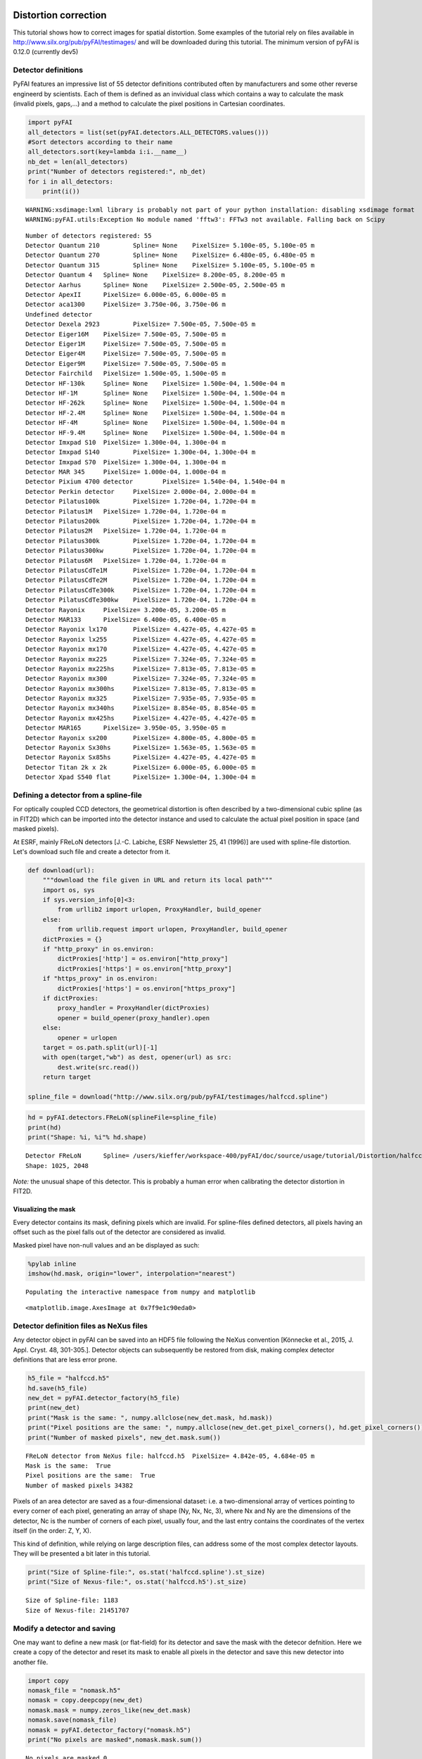
Distortion correction
=====================

This tutorial shows how to correct images for spatial distortion. Some
examples of the tutorial rely on files available in
http://www.silx.org/pub/pyFAI/testimages/ and will be downloaded during
this tutorial. The minimum version of pyFAI is 0.12.0 (currently dev5)

Detector definitions
--------------------

PyFAI features an impressive list of 55 detector definitions contributed
often by manufacturers and some other reverse engineerd by scientists.
Each of them is defined as an invividual class which contains a way to
calculate the mask (invalid pixels, gaps,…) and a method to calculate
the pixel positions in Cartesian coordinates.

.. code:: python

    import pyFAI
    all_detectors = list(set(pyFAI.detectors.ALL_DETECTORS.values()))
    #Sort detectors according to their name
    all_detectors.sort(key=lambda i:i.__name__)
    nb_det = len(all_detectors)
    print("Number of detectors registered:", nb_det)
    for i in all_detectors:
        print(i())


.. parsed-literal::

    WARNING:xsdimage:lxml library is probably not part of your python installation: disabling xsdimage format
    WARNING:pyFAI.utils:Exception No module named 'fftw3': FFTw3 not available. Falling back on Scipy


.. parsed-literal::

    Number of detectors registered: 55
    Detector Quantum 210	 Spline= None	 PixelSize= 5.100e-05, 5.100e-05 m
    Detector Quantum 270	 Spline= None	 PixelSize= 6.480e-05, 6.480e-05 m
    Detector Quantum 315	 Spline= None	 PixelSize= 5.100e-05, 5.100e-05 m
    Detector Quantum 4	 Spline= None	 PixelSize= 8.200e-05, 8.200e-05 m
    Detector Aarhus	 Spline= None	 PixelSize= 2.500e-05, 2.500e-05 m
    Detector ApexII	 PixelSize= 6.000e-05, 6.000e-05 m
    Detector aca1300	 PixelSize= 3.750e-06, 3.750e-06 m
    Undefined detector
    Detector Dexela 2923	 PixelSize= 7.500e-05, 7.500e-05 m
    Detector Eiger16M	 PixelSize= 7.500e-05, 7.500e-05 m
    Detector Eiger1M	 PixelSize= 7.500e-05, 7.500e-05 m
    Detector Eiger4M	 PixelSize= 7.500e-05, 7.500e-05 m
    Detector Eiger9M	 PixelSize= 7.500e-05, 7.500e-05 m
    Detector Fairchild	 PixelSize= 1.500e-05, 1.500e-05 m
    Detector HF-130k	 Spline= None	 PixelSize= 1.500e-04, 1.500e-04 m
    Detector HF-1M	 Spline= None	 PixelSize= 1.500e-04, 1.500e-04 m
    Detector HF-262k	 Spline= None	 PixelSize= 1.500e-04, 1.500e-04 m
    Detector HF-2.4M	 Spline= None	 PixelSize= 1.500e-04, 1.500e-04 m
    Detector HF-4M	 Spline= None	 PixelSize= 1.500e-04, 1.500e-04 m
    Detector HF-9.4M	 Spline= None	 PixelSize= 1.500e-04, 1.500e-04 m
    Detector Imxpad S10	 PixelSize= 1.300e-04, 1.300e-04 m
    Detector Imxpad S140	 PixelSize= 1.300e-04, 1.300e-04 m
    Detector Imxpad S70	 PixelSize= 1.300e-04, 1.300e-04 m
    Detector MAR 345	 PixelSize= 1.000e-04, 1.000e-04 m
    Detector Pixium 4700 detector	 PixelSize= 1.540e-04, 1.540e-04 m
    Detector Perkin detector	 PixelSize= 2.000e-04, 2.000e-04 m
    Detector Pilatus100k	 PixelSize= 1.720e-04, 1.720e-04 m
    Detector Pilatus1M	 PixelSize= 1.720e-04, 1.720e-04 m
    Detector Pilatus200k	 PixelSize= 1.720e-04, 1.720e-04 m
    Detector Pilatus2M	 PixelSize= 1.720e-04, 1.720e-04 m
    Detector Pilatus300k	 PixelSize= 1.720e-04, 1.720e-04 m
    Detector Pilatus300kw	 PixelSize= 1.720e-04, 1.720e-04 m
    Detector Pilatus6M	 PixelSize= 1.720e-04, 1.720e-04 m
    Detector PilatusCdTe1M	 PixelSize= 1.720e-04, 1.720e-04 m
    Detector PilatusCdTe2M	 PixelSize= 1.720e-04, 1.720e-04 m
    Detector PilatusCdTe300k	 PixelSize= 1.720e-04, 1.720e-04 m
    Detector PilatusCdTe300kw	 PixelSize= 1.720e-04, 1.720e-04 m
    Detector Rayonix	 PixelSize= 3.200e-05, 3.200e-05 m
    Detector MAR133	 PixelSize= 6.400e-05, 6.400e-05 m
    Detector Rayonix lx170	 PixelSize= 4.427e-05, 4.427e-05 m
    Detector Rayonix lx255	 PixelSize= 4.427e-05, 4.427e-05 m
    Detector Rayonix mx170	 PixelSize= 4.427e-05, 4.427e-05 m
    Detector Rayonix mx225	 PixelSize= 7.324e-05, 7.324e-05 m
    Detector Rayonix mx225hs	 PixelSize= 7.813e-05, 7.813e-05 m
    Detector Rayonix mx300	 PixelSize= 7.324e-05, 7.324e-05 m
    Detector Rayonix mx300hs	 PixelSize= 7.813e-05, 7.813e-05 m
    Detector Rayonix mx325	 PixelSize= 7.935e-05, 7.935e-05 m
    Detector Rayonix mx340hs	 PixelSize= 8.854e-05, 8.854e-05 m
    Detector Rayonix mx425hs	 PixelSize= 4.427e-05, 4.427e-05 m
    Detector MAR165	 PixelSize= 3.950e-05, 3.950e-05 m
    Detector Rayonix sx200	 PixelSize= 4.800e-05, 4.800e-05 m
    Detector Rayonix Sx30hs	 PixelSize= 1.563e-05, 1.563e-05 m
    Detector Rayonix Sx85hs	 PixelSize= 4.427e-05, 4.427e-05 m
    Detector Titan 2k x 2k	 PixelSize= 6.000e-05, 6.000e-05 m
    Detector Xpad S540 flat	 PixelSize= 1.300e-04, 1.300e-04 m


Defining a detector from a spline-file
--------------------------------------

For optically coupled CCD detectors, the geometrical distortion is often
described by a two-dimensional cubic spline (as in FIT2D) which can be
imported into the detector instance and used to calculate the actual
pixel position in space (and masked pixels).

At ESRF, mainly FReLoN detectors [J.-C. Labiche, ESRF Newsletter 25, 41
(1996)] are used with spline-file distortion. Let's download such file
and create a detector from it.

.. code:: python

    def download(url):
        """download the file given in URL and return its local path"""
        import os, sys
        if sys.version_info[0]<3:
            from urllib2 import urlopen, ProxyHandler, build_opener
        else:
            from urllib.request import urlopen, ProxyHandler, build_opener
        dictProxies = {}
        if "http_proxy" in os.environ:
            dictProxies['http'] = os.environ["http_proxy"]
            dictProxies['https'] = os.environ["http_proxy"]
        if "https_proxy" in os.environ:
            dictProxies['https'] = os.environ["https_proxy"]
        if dictProxies:
            proxy_handler = ProxyHandler(dictProxies)
            opener = build_opener(proxy_handler).open
        else:
            opener = urlopen
        target = os.path.split(url)[-1]
        with open(target,"wb") as dest, opener(url) as src:
            dest.write(src.read())
        return target
    
    spline_file = download("http://www.silx.org/pub/pyFAI/testimages/halfccd.spline")

.. code:: python

    hd = pyFAI.detectors.FReLoN(splineFile=spline_file)
    print(hd)
    print("Shape: %i, %i"% hd.shape)


.. parsed-literal::

    Detector FReLoN	 Spline= /users/kieffer/workspace-400/pyFAI/doc/source/usage/tutorial/Distortion/halfccd.spline	 PixelSize= 4.842e-05, 4.684e-05 m
    Shape: 1025, 2048


*Note:* the unusual shape of this detector. This is probably a human
error when calibrating the detector distortion in FIT2D.

Visualizing the mask
~~~~~~~~~~~~~~~~~~~~

Every detector contains its mask, defining pixels which are invalid. For
spline-files defined detectors, all pixels having an offset such as the
pixel falls out of the detector are considered as invalid.

Masked pixel have non-null values and an be displayed as such:

.. code:: python

    %pylab inline
    imshow(hd.mask, origin="lower", interpolation="nearest")


.. parsed-literal::

    Populating the interactive namespace from numpy and matplotlib




.. parsed-literal::

    <matplotlib.image.AxesImage at 0x7f9e1c90eda0>




.. image:: output_6_2.png


Detector definition files as NeXus files
----------------------------------------

Any detector object in pyFAI can be saved into an HDF5 file following
the NeXus convention [Könnecke et al., 2015, J. Appl. Cryst. 48,
301-305.]. Detector objects can subsequently be restored from disk,
making complex detector definitions that are less error prone.

.. code:: python

    h5_file = "halfccd.h5"
    hd.save(h5_file)
    new_det = pyFAI.detector_factory(h5_file)
    print(new_det)
    print("Mask is the same: ", numpy.allclose(new_det.mask, hd.mask))
    print("Pixel positions are the same: ", numpy.allclose(new_det.get_pixel_corners(), hd.get_pixel_corners()))
    print("Number of masked pixels", new_det.mask.sum())


.. parsed-literal::

    FReLoN detector from NeXus file: halfccd.h5	 PixelSize= 4.842e-05, 4.684e-05 m
    Mask is the same:  True
    Pixel positions are the same:  True
    Number of masked pixels 34382


Pixels of an area detector are saved as a four-dimensional dataset: i.e.
a two-dimensional array of vertices pointing to every corner of each
pixel, generating an array of shape (Ny, Nx, Nc, 3), where Nx and Ny are
the dimensions of the detector, Nc is the number of corners of each
pixel, usually four, and the last entry contains the coordinates of the
vertex itself (in the order: Z, Y, X).

This kind of definition, while relying on large description files, can
address some of the most complex detector layouts. They will be
presented a bit later in this tutorial.

.. code:: python

    print("Size of Spline-file:", os.stat('halfccd.spline').st_size)
    print("Size of Nexus-file:", os.stat('halfccd.h5').st_size)


.. parsed-literal::

    Size of Spline-file: 1183
    Size of Nexus-file: 21451707


Modify a detector and saving
----------------------------

One may want to define a new mask (or flat-field) for its detector and
save the mask with the detecor defnition. Here we create a copy of the
detector and reset its mask to enable all pixels in the detector and
save this new detector into another file.

.. code:: python

    import copy
    nomask_file = "nomask.h5"
    nomask = copy.deepcopy(new_det)
    nomask.mask = numpy.zeros_like(new_det.mask)
    nomask.save(nomask_file)
    nomask = pyFAI.detector_factory("nomask.h5")
    print("No pixels are masked",nomask.mask.sum())


.. parsed-literal::

    No pixels are masked 0


Wrap up
~~~~~~~

In this section we have seen how detectors are defined in pyFAI, how
they can be created, either from the list of parametrized ones, or from
spline-files, or from NeXus detector files. We have also seen how to
save and subsequently restore this detector again, preserving the
modifications made.

Distortion correction
---------------------

Once the position of every single pixel in space is known, one can
benefit from the regridding engine of pyFAI adapted to image-distortion.
The *pyFAI.distortion.Distortion* class is the equivalent of the
*pyFAI.AzimuthalIntegrator* for distortion. Provided with a detector
definition it enables the correction of a set of images by using the
same kind of look-up tables as for azimuthal integration.

.. code:: python

    from pyFAI.distortion import Distortion
    dis = Distortion(nomask)
    print(dis)


.. parsed-literal::

    Distortion correction lut on device None for detector shape (1025, 2048):
    NexusDetector detector from NeXus file: nomask.h5	 PixelSize= 4.842e-05, 4.684e-05 m


FReLoN detector
~~~~~~~~~~~~~~~

First load the image to be corrected, than correct it for for
distortion.

.. code:: python

    halfccd_img = download("http://www.silx.org/pub/pyFAI/testimages/halfccd.edf")
    import fabio
    raw = fabio.open(halfccd_img).data
    cor = dis.correct(raw)
    
    #Then display images side by side
    numpy.seterr(divide="ignore") #remove warning messages from numpy
    figure(figsize=(12,6))
    subplot(1,2,1)
    imshow(numpy.log(raw), interpolation="nearest", origin="lower")
    subplot(1,2,2)
    imshow(numpy.log(cor), interpolation="nearest", origin="lower")


.. parsed-literal::

    ERROR:pyFAI.distortion:The image shape ((1024, 2048)) is not the same as the detector ((1025, 2048)). Adapting shape ...




.. parsed-literal::

    <matplotlib.image.AxesImage at 0x7f9e135ba6d8>




.. image:: output_17_2.png


**Nota:** in this case the image size (1024 lines) does not fit the
detector number of lines (1025) hence pyFAI complains about it. Here
pyFAI patched the image on an empty image of the right size so that the
processing can occure.

In this example, the size of the pixels and the shape of the detector is
preserved, discarding all pixels falling outside the grid of the
detector.

If one wants all pixels to be conserved by allowing the output array to
be larger to accomodate all pixel, just enable the "resize" option in
the constructor of *Distortion*:

.. code:: python

    dis1 = Distortion(hd, resize=True)
    print(dis1)
    cor = dis1.correct(raw)
    print(dis1)
    print("After correction, the image has a different shape", cor.shape)


.. parsed-literal::

    ERROR:pyFAI.distortion:The image shape ((1024, 2048)) is not the same as the detector ((1025, 2048)). Adapting shape ...


.. parsed-literal::

    Distortion correction lut on device None for detector shape None:
    Detector FReLoN	 Spline= /users/kieffer/workspace-400/pyFAI/doc/source/usage/tutorial/Distortion/halfccd.spline	 PixelSize= 4.842e-05, 4.684e-05 m
    Distortion correction lut on device None for detector shape (1045, 2052):
    Detector FReLoN	 Spline= /users/kieffer/workspace-400/pyFAI/doc/source/usage/tutorial/Distortion/halfccd.spline	 PixelSize= 4.842e-05, 4.684e-05 m
    After correction, the image has a different shape (1045, 2052)


Example of Pixel-detectors:
~~~~~~~~~~~~~~~~~~~~~~~~~~~

XPad Flat detector
^^^^^^^^^^^^^^^^^^

There has been a striking example in the cover-image of this article
http://scripts.iucr.org/cgi-bin/paper?S1600576715004306 where a detector
made of multiple modules is *eating up* some rings. The first example
will be about the regeneration of an "eyes friendly" version of this
image.

.. code:: python

    xpad_url = "http://www.silx.org/pub/pyFAI/testimages/LaB6_18.57keV_frame_13.edf"
    xpad_file = download(xpad_url)
    xpad = pyFAI.detector_factory("Xpad_flat")
    print(xpad)
    xpad_dis = Distortion(xpad, resize=True)
    
    raw = fabio.open(xpad_file).data
    cor = xpad_dis.correct(raw)
    print("Shape as input and output:", raw.shape, cor.shape)
    
    #then display images side by side
    figure(figsize=(12,10))
    subplot(1,2,1)
    imshow(numpy.log(raw), interpolation="nearest", origin="lower")
    subplot(1,2,2)
    imshow(numpy.log(cor), interpolation="nearest", origin="lower")
    
    print("Conservation of the total intensity:", raw.sum(), cor.sum())


.. parsed-literal::

    Detector Xpad S540 flat	 PixelSize= 1.300e-04, 1.300e-04 m
    Shape as input and output: (960, 560) (1174, 578)
    Conservation of the total intensity: 11120798 1.11208e+07



.. image:: output_21_1.png


WOS XPad detector
^^^^^^^^^^^^^^^^^

This is a new **WAXS opened for SAXS** pixel detector from ImXPad
(available at ESRF-BM02/D2AM CRG beamline). It looks like two of
*XPad\_flat* detectors side by side with some modules shifted in order
to create a hole to accomodate a flight-tube which gathers the SAXS
photons to a second detector further away.

The detector definition for this specific detector has directly been
done using the metrology informations from the manufacturer and saved as
a NeXus detector definition file.

.. code:: python

    wos_det = download("http://www.silx.org/pub/pyFAI/testimages/WOS.h5")
    wos_img = download("http://www.silx.org/pub/pyFAI/testimages/WOS.edf")
    wos = pyFAI.detector_factory(wos_det)
    print(wos)
    wos_dis = Distortion(wos, resize=True)
    
    raw = fabio.open(wos_img).data
    cor = wos_dis.correct(raw)
    print("Shape as input and output:", raw.shape, cor.shape)
    
    #then display images side by side
    figure(figsize=(12,10))
    subplot(1,2,1)
    imshow(numpy.log(raw), interpolation="nearest", origin="lower")
    subplot(1,2,2)
    imshow(numpy.log(cor), interpolation="nearest", origin="lower")
    
    print("Conservation of the total intensity:", raw.sum(), cor.sum())


.. parsed-literal::

    NexusDetector detector from NeXus file: WOS.h5	 PixelSize= 1.300e-04, 1.300e-04 m
    Shape as input and output: (598, 1154) (710, 1302)
    Conservation of the total intensity: 444356428 4.44363e+08


.. parsed-literal::

    /scisoft/users/jupyter/jupy34/lib/python3.4/site-packages/ipykernel/__main__.py:14: RuntimeWarning: invalid value encountered in log



.. image:: output_23_2.png


**Nota:** Do not use this detector definition file to process data from
the WOS@D2AM as it has not (yet) been fully validated and may contain
some errors in the pixel positionning.

Conclusion
==========

PyFAI provides a very comprehensive list of detector definition,
versatile enough to address most area detector on the market, and a
powerful regridding engine. Both combined tgeather into the distrortion
correction tool which ensures the conservation of the signal during the
transformation (the number of photon counted is preserved during the
transformation)

Distortion correction should no be used for pre-processing images prior
to azimuthal integration as it does a re-binning of the image which
induces a broadening of the signal. The AzimuthalIntegrator object
performs this together with integration, it has hence a better
precision.

This tutorial did not answer to the question *how to calibrate the
distortion of a given detector ?* which is addressed in another tutorial
called **detector calibration**.
